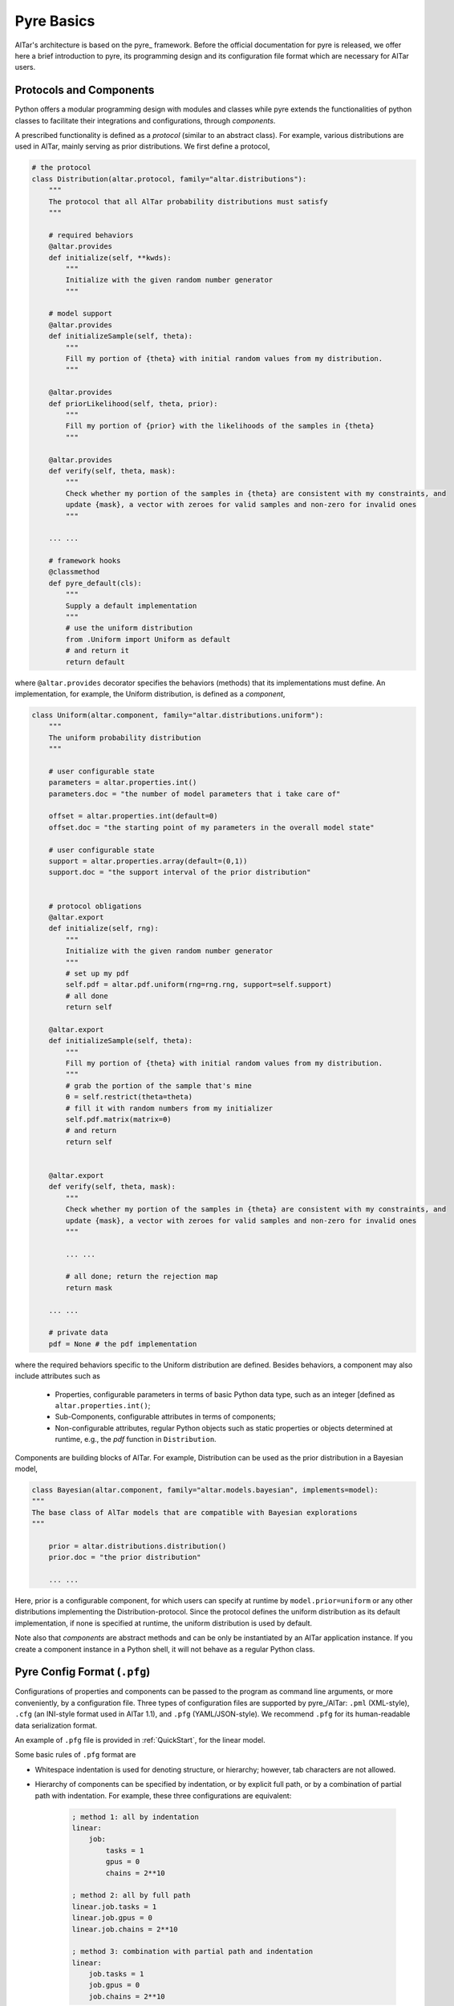 .. _Pyre Framework:

###########
Pyre Basics
###########

AlTar's architecture is based on the pyre_ framework. Before the official documentation for pyre is released, we offer here a brief introduction to pyre, its programming design and its configuration file format which are necessary for AlTar users.



Protocols and Components
========================

Python offers a modular programming design with modules and classes while pyre extends the functionalities of python classes to facilitate their integrations and configurations, through *components*.

A prescribed functionality is defined as a *protocol* (similar to an abstract class). For example, various distributions are used in AlTar, mainly serving as prior distributions. We first define a protocol,

.. code-block:: python

    # the protocol
    class Distribution(altar.protocol, family="altar.distributions"):
        """
        The protocol that all AlTar probability distributions must satisfy
        """

        # required behaviors
        @altar.provides
        def initialize(self, **kwds):
            """
            Initialize with the given random number generator
            """

        # model support
        @altar.provides
        def initializeSample(self, theta):
            """
            Fill my portion of {theta} with initial random values from my distribution.
            """

        @altar.provides
        def priorLikelihood(self, theta, prior):
            """
            Fill my portion of {prior} with the likelihoods of the samples in {theta}
            """

        @altar.provides
        def verify(self, theta, mask):
            """
            Check whether my portion of the samples in {theta} are consistent with my constraints, and
            update {mask}, a vector with zeroes for valid samples and non-zero for invalid ones
            """

        ... ...

        # framework hooks
        @classmethod
        def pyre_default(cls):
            """
            Supply a default implementation
            """
            # use the uniform distribution
            from .Uniform import Uniform as default
            # and return it
            return default

where ``@altar.provides`` decorator specifies the behaviors (methods) that its implementations must define. An implementation, for example, the Uniform distribution, is defined as a *component*,

.. code-block:: python

    class Uniform(altar.component, family="altar.distributions.uniform"):
        """
        The uniform probability distribution
        """

        # user configurable state
        parameters = altar.properties.int()
        parameters.doc = "the number of model parameters that i take care of"

        offset = altar.properties.int(default=0)
        offset.doc = "the starting point of my parameters in the overall model state"

        # user configurable state
        support = altar.properties.array(default=(0,1))
        support.doc = "the support interval of the prior distribution"


        # protocol obligations
        @altar.export
        def initialize(self, rng):
            """
            Initialize with the given random number generator
            """
            # set up my pdf
            self.pdf = altar.pdf.uniform(rng=rng.rng, support=self.support)
            # all done
            return self

        @altar.export
        def initializeSample(self, theta):
            """
            Fill my portion of {theta} with initial random values from my distribution.
            """
            # grab the portion of the sample that's mine
            θ = self.restrict(theta=theta)
            # fill it with random numbers from my initializer
            self.pdf.matrix(matrix=θ)
            # and return
            return self


        @altar.export
        def verify(self, theta, mask):
            """
            Check whether my portion of the samples in {theta} are consistent with my constraints, and
            update {mask}, a vector with zeroes for valid samples and non-zero for invalid ones
            """

            ... ...

            # all done; return the rejection map
            return mask

        ... ...

        # private data
        pdf = None # the pdf implementation

where the required behaviors specific to the Uniform distribution are defined. Besides behaviors, a component may also include attributes such as

  - Properties, configurable parameters in terms of basic Python data type, such as an integer [defined as ``altar.properties.int()``;
  - Sub-Components, configurable attributes in terms of components;
  - Non-configurable attributes, regular Python objects such as static properties or objects determined at runtime, e.g., the *pdf* function in ``Distribution``.

Components are building blocks of AlTar. For example, Distribution can be used as the prior distribution in a Bayesian model,

.. code-block:: python

    class Bayesian(altar.component, family="altar.models.bayesian", implements=model):
    """
    The base class of AlTar models that are compatible with Bayesian explorations
    """

        prior = altar.distributions.distribution()
        prior.doc = "the prior distribution"

        ... ...

Here, prior is a configurable component, for which users can specify at runtime by ``model.prior=uniform`` or any other distributions implementing the Distribution-protocol. Since the protocol defines the uniform distribution as its default implementation, if none is specified at runtime, the uniform distribution is used by default.

Note also that *components* are abstract methods and can be only be instantiated by an AlTar application instance. If you create a component instance in a Python shell, it will not behave as a regular Python class.

.. _Pyre Config Format:

Pyre Config Format (``.pfg``)
=============================

Configurations of properties and components can be passed to the program as command line arguments, or more conveniently, by a configuration file. Three types of configuration files are supported by pyre_/AlTar: ``.pml`` (XML-style), ``.cfg`` (an INI-style format used in AlTar 1.1), and ``.pfg`` (YAML/JSON-style). We recommend ``.pfg`` for its human-readable data serialization format.

An example of ``.pfg`` file is provided in :ref:`QuickStart`, for the linear model.

Some basic rules of ``.pfg`` format are

- Whitespace indentation is used for denoting structure, or hierarchy; however, tab characters are not allowed.
- Hierarchy of components can be specified by indentation, or by explicit full path, or by a combination of partial path with indentation. For example, these three configurations are equivalent:

    .. code-block:: none

        ; method 1: all by indentation
        linear:
            job:
                tasks = 1
                gpus = 0
                chains = 2**10

        ; method 2: all by full path
        linear.job.tasks = 1
        linear.job.gpus = 0
        linear.job.chains = 2**10

        ; method 3: combination with partial path and indentation
        linear:
            job.tasks = 1
            job.gpus = 0
            job.chains = 2**10

- If a component is not specified or listed in the configuration file, a default value/implementation specified in the Python program will be used instead.
- Strings such as paths, names, don't need quotation marks.
